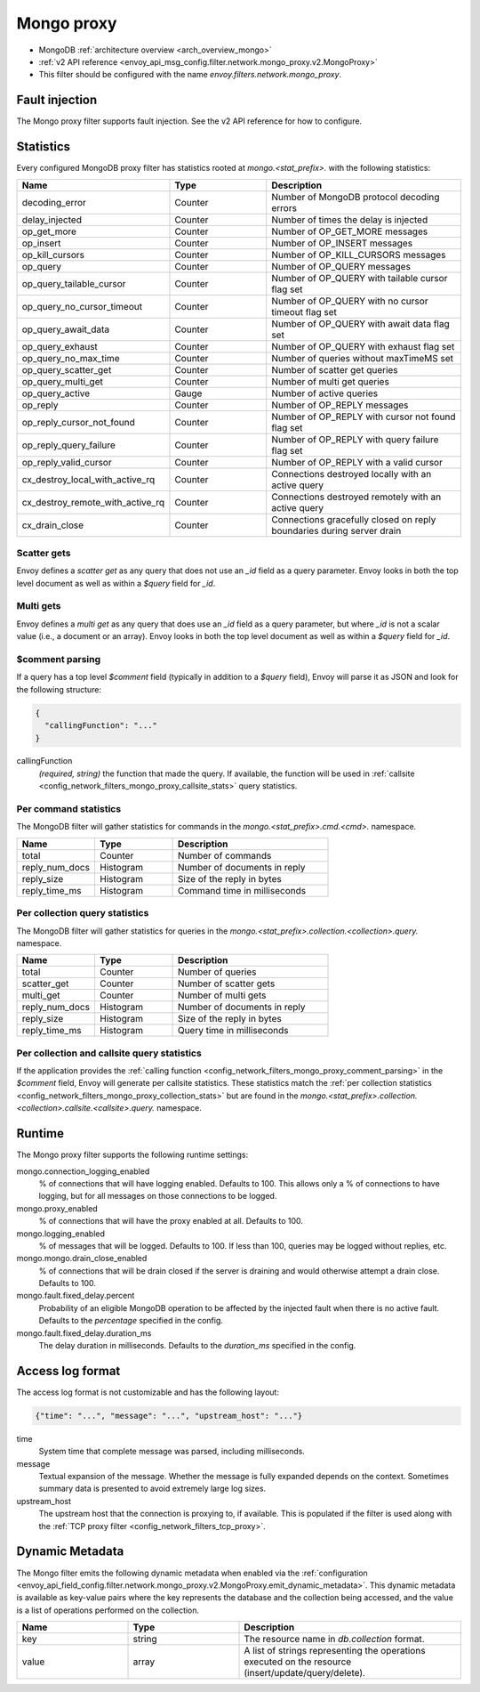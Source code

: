 .. _config_network_filters_mongo_proxy:

Mongo proxy
===========

* MongoDB :ref:`architecture overview <arch_overview_mongo>`
* :ref:`v2 API reference <envoy_api_msg_config.filter.network.mongo_proxy.v2.MongoProxy>`
* This filter should be configured with the name *envoy.filters.network.mongo_proxy*.

.. _config_network_filters_mongo_proxy_fault_injection:

Fault injection
---------------

The Mongo proxy filter supports fault injection. See the v2 API reference for how to
configure.

.. _config_network_filters_mongo_proxy_stats:

Statistics
----------

Every configured MongoDB proxy filter has statistics rooted at *mongo.<stat_prefix>.* with the
following statistics:

.. csv-table::
  :header: Name, Type, Description
  :widths: 1, 1, 2

  decoding_error, Counter, Number of MongoDB protocol decoding errors
  delay_injected, Counter, Number of times the delay is injected
  op_get_more, Counter, Number of OP_GET_MORE messages
  op_insert, Counter, Number of OP_INSERT messages
  op_kill_cursors, Counter, Number of OP_KILL_CURSORS messages
  op_query, Counter, Number of OP_QUERY messages
  op_query_tailable_cursor, Counter, Number of OP_QUERY with tailable cursor flag set
  op_query_no_cursor_timeout, Counter, Number of OP_QUERY with no cursor timeout flag set
  op_query_await_data, Counter, Number of OP_QUERY with await data flag set
  op_query_exhaust, Counter, Number of OP_QUERY with exhaust flag set
  op_query_no_max_time, Counter, Number of queries without maxTimeMS set
  op_query_scatter_get, Counter, Number of scatter get queries
  op_query_multi_get, Counter, Number of multi get queries
  op_query_active, Gauge, Number of active queries
  op_reply, Counter, Number of OP_REPLY messages
  op_reply_cursor_not_found, Counter, Number of OP_REPLY with cursor not found flag set
  op_reply_query_failure, Counter, Number of OP_REPLY with query failure flag set
  op_reply_valid_cursor, Counter, Number of OP_REPLY with a valid cursor
  cx_destroy_local_with_active_rq, Counter, Connections destroyed locally with an active query
  cx_destroy_remote_with_active_rq, Counter, Connections destroyed remotely with an active query
  cx_drain_close, Counter, Connections gracefully closed on reply boundaries during server drain

Scatter gets
^^^^^^^^^^^^

Envoy defines a *scatter get* as any query that does not use an *_id* field as a query parameter.
Envoy looks in both the top level document as well as within a *$query* field for *_id*.

Multi gets
^^^^^^^^^^

Envoy defines a *multi get* as any query that does use an *_id* field as a query parameter, but
where *_id* is not a scalar value (i.e., a document or an array). Envoy looks in both the top level
document as well as within a *$query* field for *_id*.

.. _config_network_filters_mongo_proxy_comment_parsing:

$comment parsing
^^^^^^^^^^^^^^^^

If a query has a top level *$comment* field (typically in addition to a *$query* field), Envoy will
parse it as JSON and look for the following structure:

.. code-block:: json

  {
    "callingFunction": "..."
  }

callingFunction
  *(required, string)* the function that made the query. If available, the function will be used
  in :ref:`callsite <config_network_filters_mongo_proxy_callsite_stats>` query statistics.

Per command statistics
^^^^^^^^^^^^^^^^^^^^^^

The MongoDB filter will gather statistics for commands in the *mongo.<stat_prefix>.cmd.<cmd>.*
namespace.

.. csv-table::
  :header: Name, Type, Description
  :widths: 1, 1, 2

  total, Counter, Number of commands
  reply_num_docs, Histogram, Number of documents in reply
  reply_size, Histogram, Size of the reply in bytes
  reply_time_ms, Histogram, Command time in milliseconds

.. _config_network_filters_mongo_proxy_collection_stats:

Per collection query statistics
^^^^^^^^^^^^^^^^^^^^^^^^^^^^^^^

The MongoDB filter will gather statistics for queries in the
*mongo.<stat_prefix>.collection.<collection>.query.* namespace.

.. csv-table::
  :header: Name, Type, Description
  :widths: 1, 1, 2

  total, Counter, Number of queries
  scatter_get, Counter, Number of scatter gets
  multi_get, Counter, Number of multi gets
  reply_num_docs, Histogram, Number of documents in reply
  reply_size, Histogram, Size of the reply in bytes
  reply_time_ms, Histogram, Query time in milliseconds

.. _config_network_filters_mongo_proxy_callsite_stats:

Per collection and callsite query statistics
^^^^^^^^^^^^^^^^^^^^^^^^^^^^^^^^^^^^^^^^^^^^

If the application provides the :ref:`calling function
<config_network_filters_mongo_proxy_comment_parsing>` in the *$comment* field, Envoy will generate
per callsite statistics. These statistics match the :ref:`per collection statistics
<config_network_filters_mongo_proxy_collection_stats>` but are found in the
*mongo.<stat_prefix>.collection.<collection>.callsite.<callsite>.query.* namespace.

.. _config_network_filters_mongo_proxy_runtime:

Runtime
-------

The Mongo proxy filter supports the following runtime settings:

mongo.connection_logging_enabled
  % of connections that will have logging enabled. Defaults to 100. This allows only a % of
  connections to have logging, but for all messages on those connections to be logged.

mongo.proxy_enabled
  % of connections that will have the proxy enabled at all. Defaults to 100.

mongo.logging_enabled
  % of messages that will be logged. Defaults to 100. If less than 100, queries may be logged
  without replies, etc.

mongo.mongo.drain_close_enabled
  % of connections that will be drain closed if the server is draining and would otherwise
  attempt a drain close. Defaults to 100.

mongo.fault.fixed_delay.percent
  Probability of an eligible MongoDB operation to be affected by
  the injected fault when there is no active fault.
  Defaults to the *percentage* specified in the config.

mongo.fault.fixed_delay.duration_ms
  The delay duration in milliseconds. Defaults to the *duration_ms* specified in the config.

Access log format
-----------------

The access log format is not customizable and has the following layout:

.. code-block:: json

  {"time": "...", "message": "...", "upstream_host": "..."}

time
  System time that complete message was parsed, including milliseconds.

message
  Textual expansion of the message. Whether the message is fully expanded depends on the context.
  Sometimes summary data is presented to avoid extremely large log sizes.

upstream_host
  The upstream host that the connection is proxying to, if available. This is populated if the
  filter is used along with the :ref:`TCP proxy filter <config_network_filters_tcp_proxy>`.

.. _config_network_filters_mongo_proxy_dynamic_metadata:

Dynamic Metadata
----------------

The Mongo filter emits the following dynamic metadata when enabled via the
:ref:`configuration <envoy_api_field_config.filter.network.mongo_proxy.v2.MongoProxy.emit_dynamic_metadata>`.
This dynamic metadata is available as key-value pairs where the key
represents the database and the collection being accessed, and the value is
a list of operations performed on the collection.

.. csv-table::
  :header: Name, Type, Description
  :widths: 1, 1, 2

  key, string, The resource name in *db.collection* format.
  value, array, A list of strings representing the operations executed on the resource (insert/update/query/delete).
